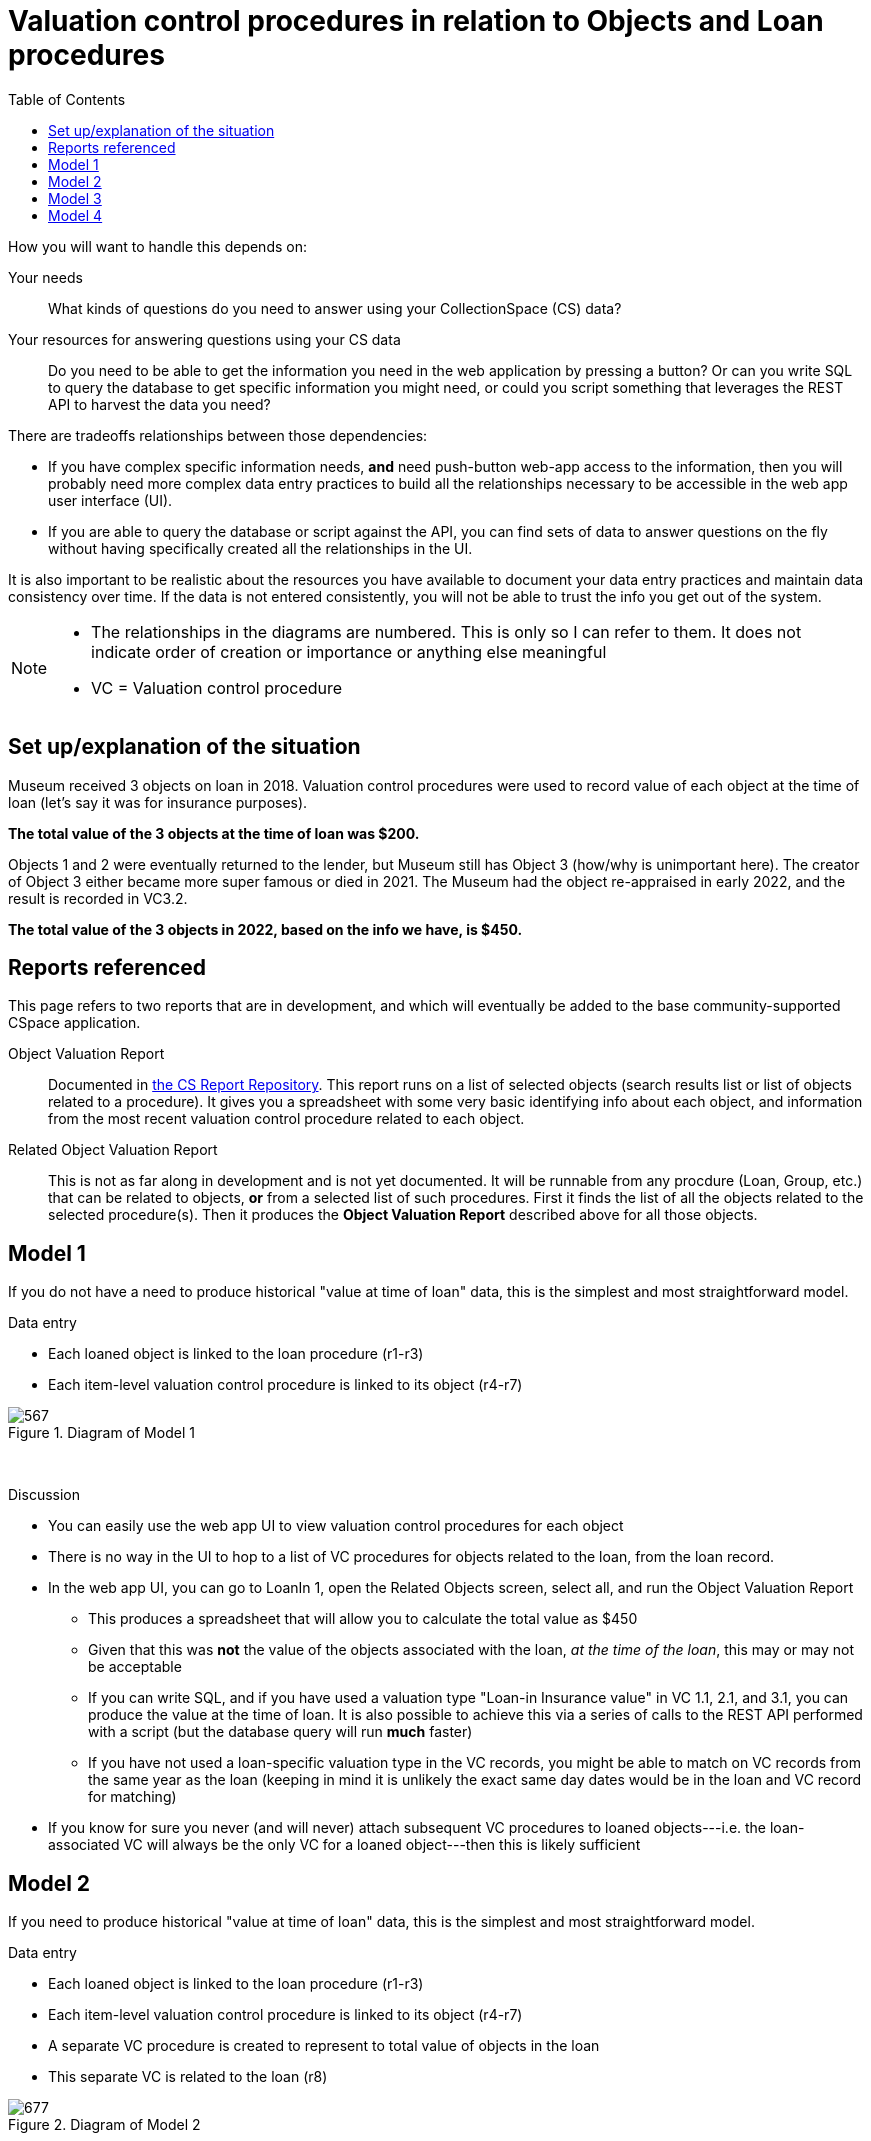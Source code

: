 :toc:
:toc-placement!:
:toclevels: 4

ifdef::env-github[]
:tip-caption: :bulb:
:note-caption: :information_source:
:important-caption: :heavy_exclamation_mark:
:caution-caption: :fire:
:warning-caption: :warning:
:imagesdir: https://raw.githubusercontent.com/lyrasis/collectionspace-migration-explainers/main/img
endif::[]

= Valuation control procedures in relation to Objects and Loan procedures

toc::[]

How you will want to handle this depends on:

Your needs:: What kinds of questions do you need to answer using your CollectionSpace (CS) data?
Your resources for answering questions using your CS data:: Do you need to be able to get the information you need in the web application by pressing a button? Or can you write SQL to query the database to get specific information you might need, or could you script something that leverages the REST API to harvest the data you need?

There are tradeoffs relationships between those dependencies:

* If you have complex specific information needs, *and* need push-button web-app access to the information, then you will probably need more complex data entry practices to build all the relationships necessary to be accessible in the web app user interface (UI).
* If you are able to query the database or script against the API, you can find sets of data to answer questions on the fly without having specifically created all the relationships in the UI.

It is also important to be realistic about the resources you have available to document your data entry practices and maintain data consistency over time. If the data is not entered consistently, you will not be able to trust the info you get out of the system.

[NOTE]
====
* The relationships in the diagrams are numbered. This is only so I can refer to them. It does not indicate order of creation or importance or anything else meaningful
* VC = Valuation control procedure
====

== Set up/explanation of the situation

Museum received 3 objects on loan in 2018. Valuation control procedures were used to record value of each object at the time of loan (let's say it was for insurance purposes).

*The total value of the 3 objects at the time of loan was $200.*

Objects 1 and 2 were eventually returned to the lender, but Museum still has Object 3 (how/why is unimportant here). The creator of Object 3 either became more super famous or died in 2021. The Museum had the object re-appraised in early 2022, and the result is recorded in VC3.2.

*The total value of the 3 objects in 2022, based on the info we have, is $450.*

== Reports referenced

This page refers to two reports that are in development, and which will eventually be added to the base community-supported CSpace application.

Object Valuation Report:: Documented in https://collectionspace.atlassian.net/wiki/spaces/COL/pages/2672361473/Report+Details+Object+Valuation+DRAFT+WORK+IN+PROGRESS[the CS Report Repository]. This report runs on a list of selected objects (search results list or list of objects related to a procedure). It gives you a spreadsheet with some very basic identifying info about each object, and information from the most recent valuation control procedure related to each object. 

Related Object Valuation Report:: This is not as far along in development and is not yet documented. It will be runnable from any procdure (Loan, Group, etc.) that can be related to objects, *or* from a selected list of such procedures. First it finds the list of all the objects related to the selected procedure(s). Then it produces the *Object Valuation Report* described above for all those objects.

== Model 1
If you do not have a need to produce historical "value at time of loan" data, this is the simplest and most straightforward model.

.Data entry
* Each loaned object is linked to the loan procedure (r1-r3)
* Each item-level valuation control procedure is linked to its object (r4-r7)

.Diagram of Model 1
image::loan_obj_val_model1.png[567]
+++&nbsp;+++

.Discussion
* You can easily use the web app UI to view valuation control procedures for each object
* There is no way in the UI to hop to a list of VC procedures for objects related to the loan, from the loan record.
* In the web app UI, you can go to LoanIn 1, open the Related Objects screen, select all, and run the Object Valuation Report
** This produces a spreadsheet that will allow you to calculate the total value as $450
** Given that this was *not* the value of the objects associated with the loan, _at the time of the loan_, this may or may not be acceptable
** If you can write SQL, and if you have used a valuation type "Loan-in Insurance value" in VC 1.1, 2.1, and 3.1, you can produce the value at the time of loan. It is also possible to achieve this via a series of calls to the REST API performed with a script (but the database query will run *much* faster)
** If you have not used a loan-specific valuation type in the VC records, you might be able to match on VC records from the same year as the loan (keeping in mind it is unlikely the exact same day dates would be in the loan and VC record for matching)
* If you know for sure you never (and will never) attach subsequent VC procedures to loaned objects---i.e. the loan-associated VC will always be the only VC for a loaned object---then this is likely sufficient


== Model 2
If you need to produce historical "value at time of loan" data, this is the simplest and most straightforward model.

.Data entry
* Each loaned object is linked to the loan procedure (r1-r3)
* Each item-level valuation control procedure is linked to its object (r4-r7)
* A separate VC procedure is created to represent to total value of objects in the loan
* This separate VC is related to the loan (r8)

.Diagram of Model 2
image::loan_obj_val_model2.png[677]
+++&nbsp;+++

.Discussion
* Everything from Model 1 is still true, BUT...
* In the UI, you can go to LoanIn1, open related Valuation Controls, and quickly see that the value assigned to the loan in 2018 was $200
* You need to remember not to use the built in Related/Object Valuation reports to get at the historical "at time of loan" value info

== Model 3

WARNING: This is *not* recommended, for reasons outlined below

.Data entry
* Same as Model 2, AND...
* The VC for the loan is also linked to each object in the loan (r9-r11)

.Diagram of Model 3
image::loan_obj_val_model3.png[677]
+++&nbsp;+++

.Discussion
* Since you already have item level VCs for each object it is extra, unnecessary work to create r9-r11
* Creating these relationships also means running the built in Related/Object Valuation reports will return weird values due to the fact that these reports return data from the most recent VC record related to an object. I have added day-specific dates to illustrate how this could go awry:

....
| ObjNum | VC Id   |    VC date | rel_objs | value amount | calc value |
|--------+---------+------------+----------+--------------+------------|
| Obj 1  | VC 1.1  | 2018-06-13 |        1 |          100 |        100 |
| Obj 2  | VC LI 1 | 2018-06-12 |        3 |          200 |      66.67 |
| Obj 3  | VC 3.2  | 2022-03-10 |        1 |          300 |        300 |
....

What's going on with Obj 2? The most recent VC related to it is VC LI 1. This VC is related to 3 objects, so the report calculates and returns the average value per object.

This is clearly a bad idea since we have item level VCs for our objects, but if we do not have those, Model 4 might be the desirable option.

== Model 4

If you do not have valuations for each item in a loan, this may be the way...

.Data entry
* In 2018, we only had a group-level estimated value for all the objects in the loan, so VC LI 1 is created. 
* VC LI 1 is linked to the loan (r8) and each object included in its aggregate value estimate (r9-11)
* VC 3.2 is created later with the current value of Obj 3, and linked only to that object (r7)

.Diagram of Model 4
image::loan_obj_val_model4.png[547]
+++&nbsp;+++

.Discussion
* You can still easily see in the UI that the value of the loaned objects in 2018 was $200
* Running the built in Related/Object Valuation reports in late 2022 will return:

....
| ObjNum | VC Id   |    VC date | rel_objs | value amount | calc value |
|--------+---------+------------+----------+--------------+------------|
| Obj 1  | VC LI 1 | 2018-06-12 |        3 |          200 |      66.67 |
| Obj 2  | VC LI 1 | 2018-06-12 |        3 |          200 |      66.67 |
| Obj 3  | VC 3.2  | 2022-03-10 |        1 |          300 |        300 |
....

